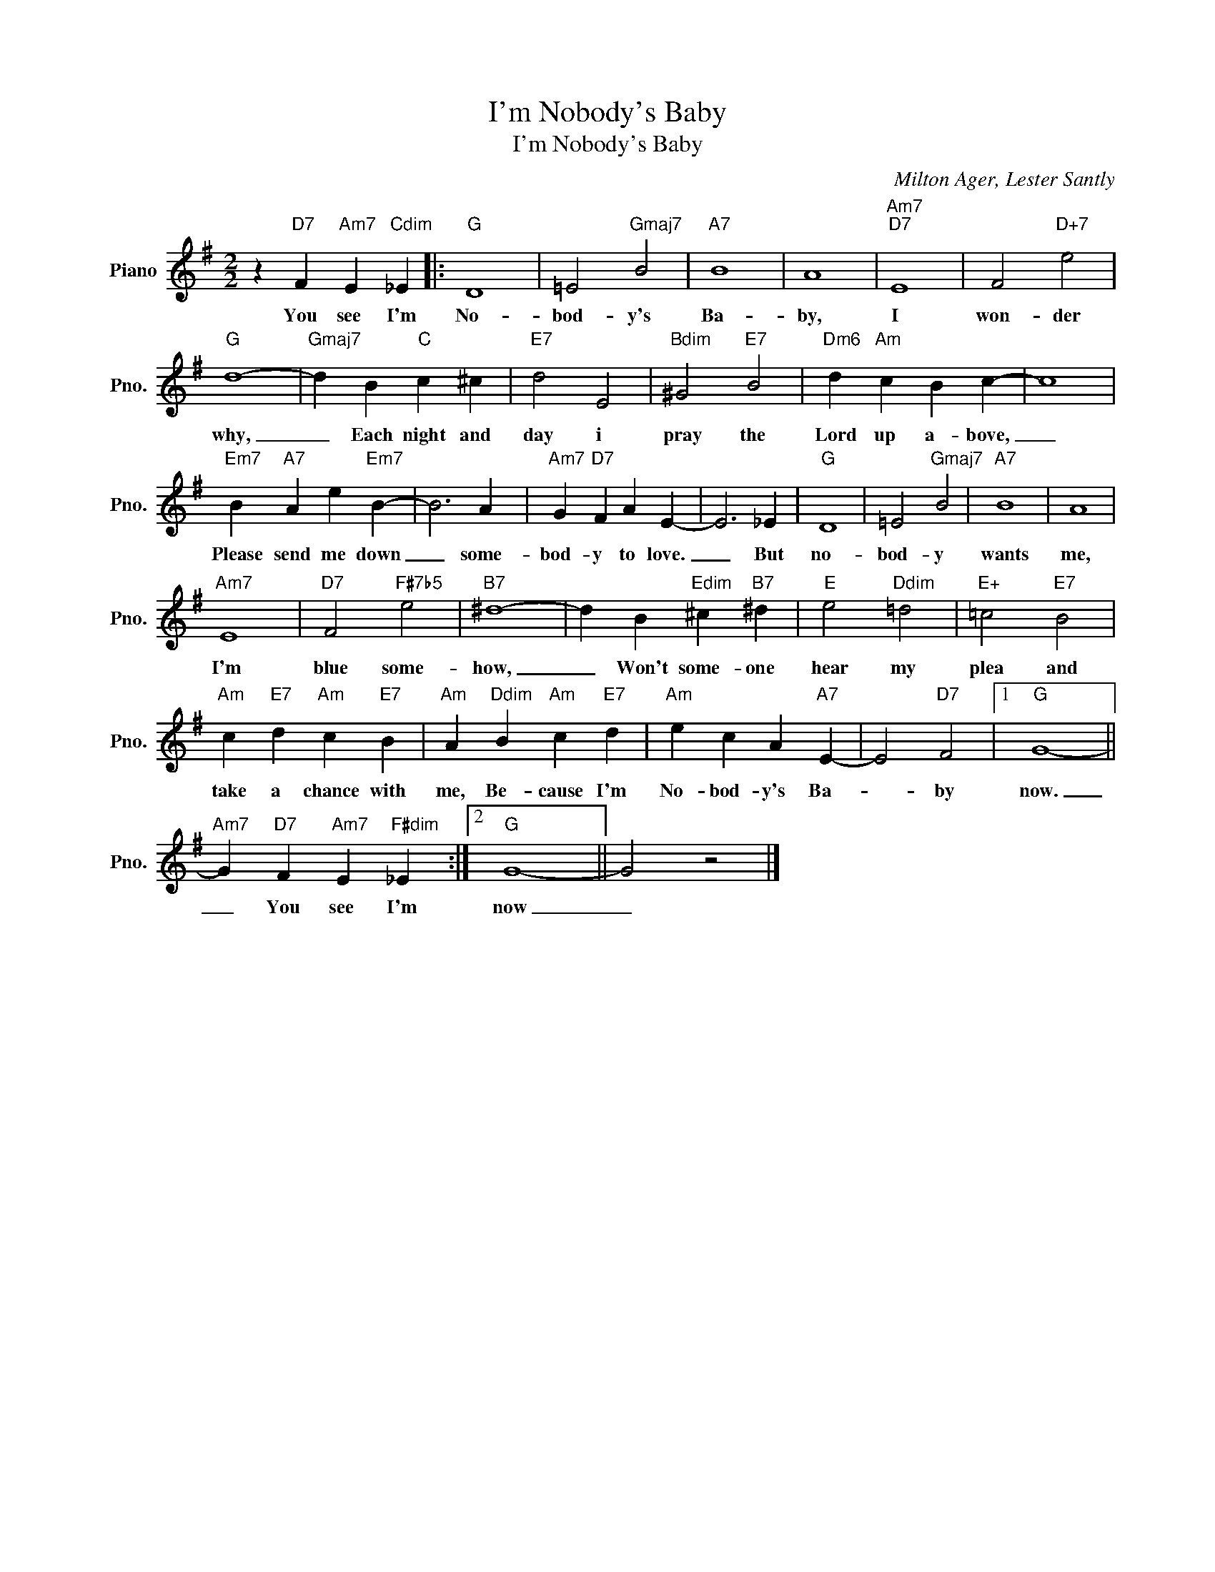 X:1
T:I'm Nobody's Baby
T:I'm Nobody's Baby
C:Milton Ager, Lester Santly
Z:All Rights Reserved
L:1/4
M:2/2
K:G
V:1 treble nm="Piano" snm="Pno."
%%MIDI program 0
V:1
 z"D7" F"Am7" E"Cdim" _E |:"G" D4 | =E2"Gmaj7" B2 |"A7" B4 | A4 |"Am7""D7" E4 | F2"D+7" e2 | %7
w: You see I'm|No-|bod- y's|Ba-|by,|I|won- der|
"G" d4- |"Gmaj7" d B"C" c ^c |"E7" d2 E2 |"Bdim" ^G2"E7" B2 |"Dm6" d"Am" c B c- | c4 | %13
w: why,|_ Each night and|day i|pray the|Lord up a- bove,|_|
"Em7" B"A7" A e"Em7" B- | B3 A |"Am7" G"D7" F A E- | E3 _E |"G" D4 | =E2"Gmaj7" B2 |"A7" B4 | A4 | %21
w: Please send me down|_ some-|bod- y to love.|_ But|no-|bod- y|wants|me,|
"Am7" E4 |"D7" F2"F#7b5" e2 |"B7" ^d4- | d B"Edim" ^c"B7" ^d |"E" e2"Ddim" =d2 |"E+" =c2"E7" B2 | %27
w: I'm|blue some-|how,|_ Won't some- one|hear my|plea and|
"Am" c"E7" d"Am" c"E7" B |"Am" A"Ddim" B"Am" c"E7" d |"Am" e c A"A7" E- | E2"D7" F2 |1"G" G4- || %32
w: take a chance with|me, Be- cause I'm|No- bod- y's Ba-|* by|now.|
"Am7" G"D7" F"Am7" E"F#dim" _E :|2"G" G4- || G2 z2 |] %35
w: _ You see I'm|now|_|

